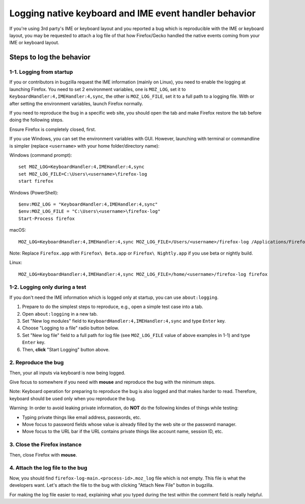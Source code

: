 Logging native keyboard and IME event handler behavior
======================================================

If you're using 3rd party's IME or keyboard layout and you reported a bug which is reproducible with the IME or keyboard layout,
you may be requested to attach a log file of that how Firefox/Gecko handled the native events coming from your IME or keyboard layout.

Steps to log the behavior
+++++++++++++++++++++++++
1-1. Logging from startup
-------------------------
If you or contributors in bugzilla request the IME information (mainly on Linux),
you need to enable the logging at launching Firefox.  You need to set 2 environment variables,
one is ``MOZ_LOG``, set it to ``KeyboardHandler:4,IMEHandler:4,sync``, the other is ``MOZ_LOG_FILE``,
set it to a full path to a logging file. With or after setting the environment variables,
launch Firefox normally.

If you need to reproduce the bug in a specific web site,
you should open the tab and make Firefox restore the tab before doing the following steps.

Ensure Firefox is completely closed, first.

If you use Windows, you can set the environment variables with GUI.
However, launching with terminal or commandline is simpler
(replace ``<username>`` with your home folder/directory name):

Windows (command prompt):

::

  set MOZ_LOG=KeyboardHandler:4,IMEHandler:4,sync
  set MOZ_LOG_FILE=C:\Users\<username>\firefox-log
  start firefox

Windows (PowerShell):

::

  $env:MOZ_LOG = "KeyboardHandler:4,IMEHandler:4,sync"
  $env:MOZ_LOG_FILE = "C:\Users\<username>\firefox-log"
  Start-Process firefox

macOS:

::

  MOZ_LOG=KeyboardHandler:4,IMEHandler:4,sync MOZ_LOG_FILE=/Users/<username>/firefox-log /Applications/Firefox.app/Contents/MacOS/firefox

Note: Replace ``Firefox.app`` with ``Firefox\ Beta.app`` or ``Firefox\ Nightly.app`` if you use beta or nightly build.

Linux:

::

  MOZ_LOG=KeyboardHandler:4,IMEHandler:4,sync MOZ_LOG_FILE=/home/<username>/firefox-log firefox

1-2. Logging only during a test
-------------------------------
If you don't need the IME information which is logged only at startup,
you can use ``about:logging``.

1. Prepare to do the simplest steps to reproduce, e.g., open a simple test case into a tab.
2. Open ``about:logging`` in a new tab.
3. Set "New log modules" field to ``KeyboardHandler:4,IMEHandler:4,sync`` and type ``Enter`` key.
4. Choose "Logging to a file" radio button below.
5. Set "New log file" field to a full path for log file (see ``MOZ_LOG_FILE`` value of above examples in 1-1) and type ``Enter`` key.
6. Then, **click** "Start Logging" button above.

2. Reproduce the bug
--------------------
Then, your all inputs via keyboard is now being logged.

Give focus to somewhere if you need with **mouse** and reproduce the bug with the minimum steps.

Note: Keyboard operation for preparing to reproduce the bug is also logged and that makes harder to read.
Therefore, keyboard should be used only when you reproduce the bug.

Warning: In order to avoid leaking private information, do **NOT** do the following kindes of things while testing:

- Typing private things like email address, passwords, etc.
- Move focus to password fields whose value is already filled by the web site or the password manager.
- Move focus to the URL bar if the URL contains private things like account name, session ID, etc.

3. Close the Firefox instance
-----------------------------
Then, close Firefox with **mouse**.

4. Attach the log file to the bug
---------------------------------
Now, you should find ``firefox-log-main.<process-id>.moz_log`` file which is not empty.
This file is what the developers want.
Let's attach the file to the bug with clicking "Attach New File" button in bugzilla.

For making the log file easier to read,
explaining what you typed during the test within the comment field is really helpful.
